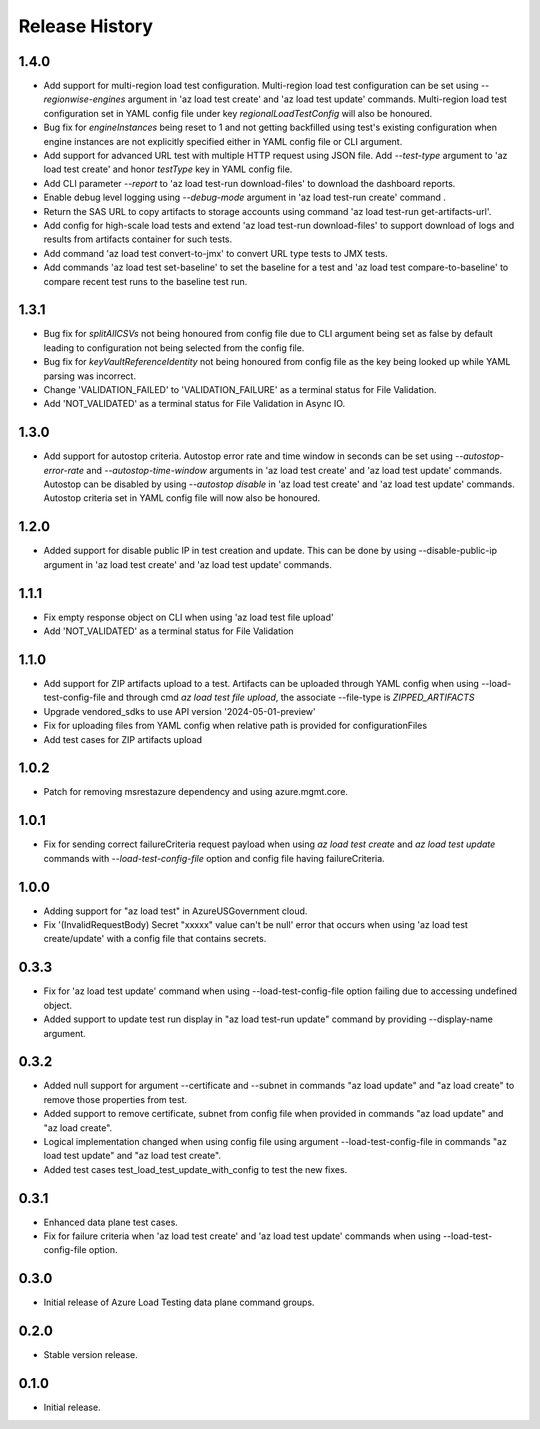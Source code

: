 .. :changelog:

Release History
===============
1.4.0
++++++
* Add support for multi-region load test configuration. Multi-region load test configuration can be set using `--regionwise-engines` argument in 'az load test create' and 'az load test update' commands. Multi-region load test configuration set in YAML config file under key `regionalLoadTestConfig` will also be honoured.
* Bug fix for `engineInstances` being reset to 1 and not getting backfilled using test's existing configuration when engine instances are not explicitly specified either in YAML config file or CLI argument.
* Add support for advanced URL test with multiple HTTP request using JSON file. Add `--test-type` argument to 'az load test create' and honor `testType` key in YAML config file.
* Add CLI parameter `--report` to 'az load test-run download-files' to download the dashboard reports.
* Enable debug level logging using `--debug-mode` argument in 'az load test-run create' command .
* Return the SAS URL to copy artifacts to storage accounts using command 'az load test-run get-artifacts-url'.
* Add config for high-scale load tests and extend 'az load test-run download-files' to support download of logs and results from artifacts container for such tests.
* Add command 'az load test convert-to-jmx' to convert URL type tests to JMX tests.
* Add commands 'az load test set-baseline' to set the baseline for a test and 'az load test compare-to-baseline' to compare recent test runs to the baseline test run.


1.3.1
++++++
* Bug fix for `splitAllCSVs` not being honoured from config file due to CLI argument being set as false by default leading to configuration not being selected from the config file.
* Bug fix for `keyVaultReferenceIdentity` not being honoured from config file as the key being looked up while YAML parsing was incorrect.
* Change 'VALIDATION_FAILED' to 'VALIDATION_FAILURE' as a terminal status for File Validation.
* Add 'NOT_VALIDATED' as a terminal status for File Validation in Async IO.

1.3.0
++++++
* Add support for autostop criteria. Autostop error rate and time window in seconds can be set using `--autostop-error-rate` and `--autostop-time-window` arguments in 'az load test create' and 'az load test update' commands. Autostop can be disabled by using `--autostop disable` in 'az load test create' and 'az load test update' commands. Autostop criteria set in YAML config file will now also be honoured.

1.2.0
++++++
* Added support for disable public IP in test creation and update. This can be done by using --disable-public-ip argument in 'az load test create' and 'az load test update' commands.

1.1.1
++++++
* Fix empty response object on CLI when using 'az load test file upload'
* Add 'NOT_VALIDATED' as a terminal status for File Validation

1.1.0
++++++
* Add support for ZIP artifacts upload to a test. Artifacts can be uploaded through YAML config when using --load-test-config-file and through cmd `az load test file upload`, the associate --file-type is `ZIPPED_ARTIFACTS`
* Upgrade vendored_sdks to use API version '2024-05-01-preview'
* Fix for uploading files from YAML config when relative path is provided for configurationFiles
* Add test cases for ZIP artifacts upload

1.0.2
++++++
* Patch for removing msrestazure dependency and using azure.mgmt.core.

1.0.1
++++++
* Fix for sending correct failureCriteria request payload when using `az load test create` and `az load test update` commands with `--load-test-config-file` option and config file having failureCriteria.

1.0.0
++++++
* Adding support for "az load test" in AzureUSGovernment cloud.
* Fix '(InvalidRequestBody) Secret "xxxxx" value can't be null' error that occurs when using 'az load test create/update' with a config file that contains secrets.

0.3.3
++++++
* Fix for 'az load test update' command when using --load-test-config-file option failing due to accessing undefined object.
* Added support to update test run display in "az load test-run update" command by providing --display-name argument.

0.3.2
++++++
* Added null support for argument --certificate and --subnet in commands "az load update" and "az load create" to remove those properties from test.
* Added support to remove certificate, subnet from config file when provided in commands "az load update" and "az load create".
* Logical implementation changed when using config file using argument --load-test-config-file in commands "az load test update" and "az load test create".  
* Added test cases test_load_test_update_with_config to test the new fixes.

0.3.1
++++++
* Enhanced data plane test cases.
* Fix for failure criteria when 'az load test create' and 'az load test update' commands when using --load-test-config-file option.

0.3.0
++++++
* Initial release of Azure Load Testing data plane command groups.

0.2.0
++++++
* Stable version release.

0.1.0
++++++
* Initial release.
